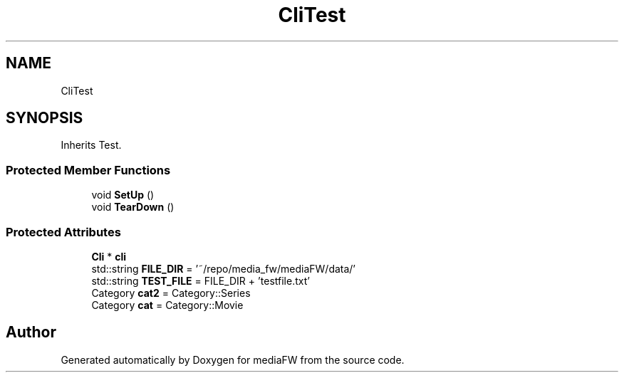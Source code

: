 .TH "CliTest" 3 "Tue Nov 13 2018" "mediaFW" \" -*- nroff -*-
.ad l
.nh
.SH NAME
CliTest
.SH SYNOPSIS
.br
.PP
.PP
Inherits Test\&.
.SS "Protected Member Functions"

.in +1c
.ti -1c
.RI "void \fBSetUp\fP ()"
.br
.ti -1c
.RI "void \fBTearDown\fP ()"
.br
.in -1c
.SS "Protected Attributes"

.in +1c
.ti -1c
.RI "\fBCli\fP * \fBcli\fP"
.br
.ti -1c
.RI "std::string \fBFILE_DIR\fP = '~/repo/media_fw/mediaFW/data/'"
.br
.ti -1c
.RI "std::string \fBTEST_FILE\fP = FILE_DIR + 'testfile\&.txt'"
.br
.ti -1c
.RI "Category \fBcat2\fP = Category::Series"
.br
.ti -1c
.RI "Category \fBcat\fP = Category::Movie"
.br
.in -1c

.SH "Author"
.PP 
Generated automatically by Doxygen for mediaFW from the source code\&.
